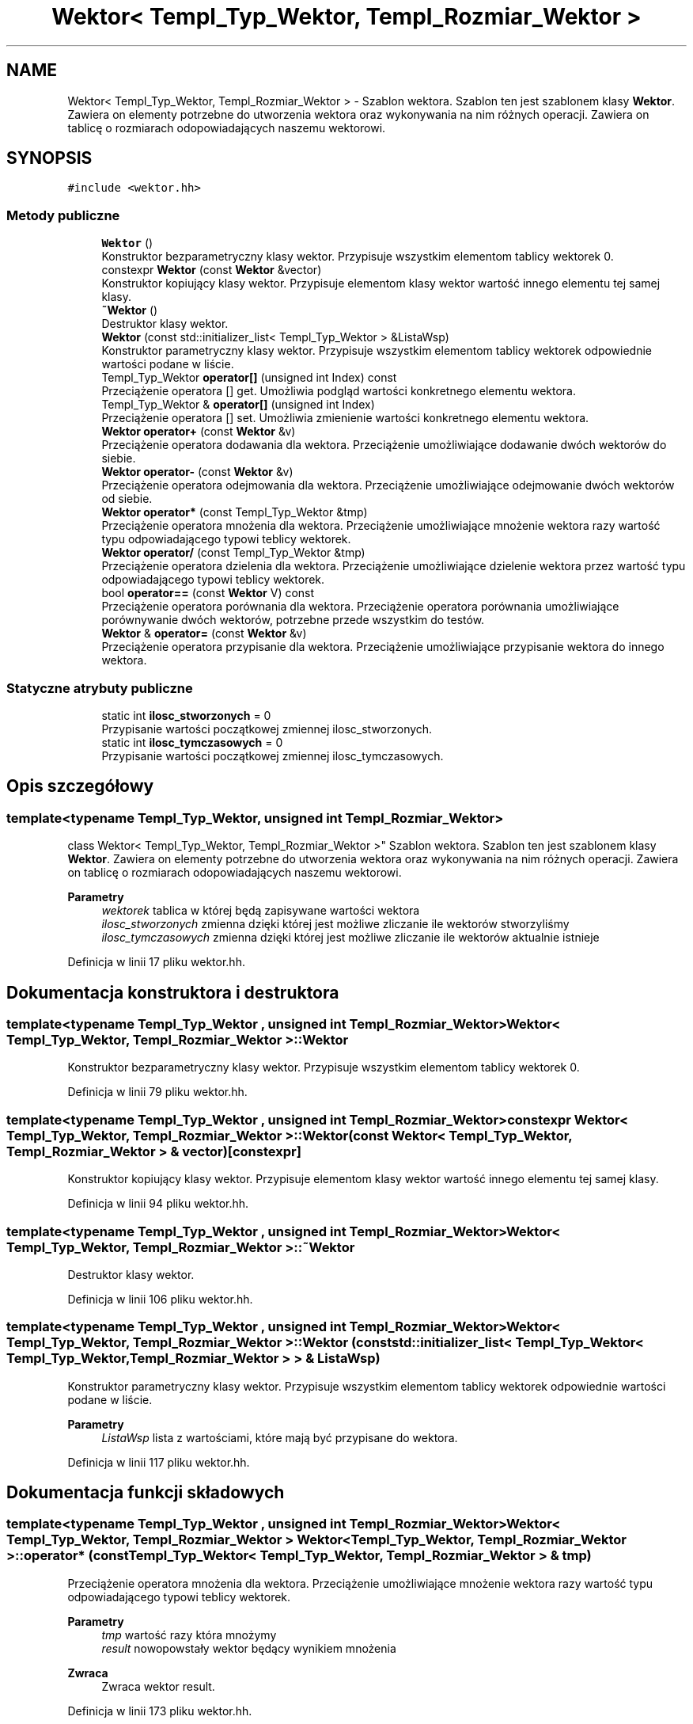 .TH "Wektor< Templ_Typ_Wektor, Templ_Rozmiar_Wektor >" 3 "Pn, 14 cze 2021" "Dron 5.2" \" -*- nroff -*-
.ad l
.nh
.SH NAME
Wektor< Templ_Typ_Wektor, Templ_Rozmiar_Wektor > \- Szablon wektora\&. Szablon ten jest szablonem klasy \fBWektor\fP\&. Zawiera on elementy potrzebne do utworzenia wektora oraz wykonywania na nim różnych operacji\&. Zawiera on tablicę o rozmiarach odopowiadających naszemu wektorowi\&.  

.SH SYNOPSIS
.br
.PP
.PP
\fC#include <wektor\&.hh>\fP
.SS "Metody publiczne"

.in +1c
.ti -1c
.RI "\fBWektor\fP ()"
.br
.RI "Konstruktor bezparametryczny klasy wektor\&. Przypisuje wszystkim elementom tablicy wektorek 0\&. "
.ti -1c
.RI "constexpr \fBWektor\fP (const \fBWektor\fP &vector)"
.br
.RI "Konstruktor kopiujący klasy wektor\&. Przypisuje elementom klasy wektor wartość innego elementu tej samej klasy\&. "
.ti -1c
.RI "\fB~Wektor\fP ()"
.br
.RI "Destruktor klasy wektor\&. "
.ti -1c
.RI "\fBWektor\fP (const std::initializer_list< Templ_Typ_Wektor > &ListaWsp)"
.br
.RI "Konstruktor parametryczny klasy wektor\&. Przypisuje wszystkim elementom tablicy wektorek odpowiednie wartości podane w liście\&. "
.ti -1c
.RI "Templ_Typ_Wektor \fBoperator[]\fP (unsigned int Index) const"
.br
.RI "Przeciążenie operatora [] get\&. Umożliwia podgląd wartości konkretnego elementu wektora\&. "
.ti -1c
.RI "Templ_Typ_Wektor & \fBoperator[]\fP (unsigned int Index)"
.br
.RI "Przeciążenie operatora [] set\&. Umożliwia zmienienie wartości konkretnego elementu wektora\&. "
.ti -1c
.RI "\fBWektor\fP \fBoperator+\fP (const \fBWektor\fP &v)"
.br
.RI "Przeciążenie operatora dodawania dla wektora\&. Przeciążenie umożliwiające dodawanie dwóch wektorów do siebie\&. "
.ti -1c
.RI "\fBWektor\fP \fBoperator\-\fP (const \fBWektor\fP &v)"
.br
.RI "Przeciążenie operatora odejmowania dla wektora\&. Przeciążenie umożliwiające odejmowanie dwóch wektorów od siebie\&. "
.ti -1c
.RI "\fBWektor\fP \fBoperator*\fP (const Templ_Typ_Wektor &tmp)"
.br
.RI "Przeciążenie operatora mnożenia dla wektora\&. Przeciążenie umożliwiające mnożenie wektora razy wartość typu odpowiadającego typowi teblicy wektorek\&. "
.ti -1c
.RI "\fBWektor\fP \fBoperator/\fP (const Templ_Typ_Wektor &tmp)"
.br
.RI "Przeciążenie operatora dzielenia dla wektora\&. Przeciążenie umożliwiające dzielenie wektora przez wartość typu odpowiadającego typowi teblicy wektorek\&. "
.ti -1c
.RI "bool \fBoperator==\fP (const \fBWektor\fP V) const"
.br
.RI "Przeciążenie operatora porównania dla wektora\&. Przeciążenie operatora porównania umożliwiające porównywanie dwóch wektorów, potrzebne przede wszystkim do testów\&. "
.ti -1c
.RI "\fBWektor\fP & \fBoperator=\fP (const \fBWektor\fP &v)"
.br
.RI "Przeciążenie operatora przypisanie dla wektora\&. Przeciążenie umożliwiające przypisanie wektora do innego wektora\&. "
.in -1c
.SS "Statyczne atrybuty publiczne"

.in +1c
.ti -1c
.RI "static int \fBilosc_stworzonych\fP = 0"
.br
.RI "Przypisanie wartości początkowej zmiennej ilosc_stworzonych\&. "
.ti -1c
.RI "static int \fBilosc_tymczasowych\fP = 0"
.br
.RI "Przypisanie wartości początkowej zmiennej ilosc_tymczasowych\&. "
.in -1c
.SH "Opis szczegółowy"
.PP 

.SS "template<typename Templ_Typ_Wektor, unsigned int Templ_Rozmiar_Wektor>
.br
class Wektor< Templ_Typ_Wektor, Templ_Rozmiar_Wektor >"
Szablon wektora\&. Szablon ten jest szablonem klasy \fBWektor\fP\&. Zawiera on elementy potrzebne do utworzenia wektora oraz wykonywania na nim różnych operacji\&. Zawiera on tablicę o rozmiarach odopowiadających naszemu wektorowi\&. 


.PP
\fBParametry\fP
.RS 4
\fIwektorek\fP tablica w której będą zapisywane wartości wektora 
.br
\fIilosc_stworzonych\fP zmienna dzięki której jest możliwe zliczanie ile wektorów stworzyliśmy 
.br
\fIilosc_tymczasowych\fP zmienna dzięki której jest możliwe zliczanie ile wektorów aktualnie istnieje 
.RE
.PP

.PP
Definicja w linii 17 pliku wektor\&.hh\&.
.SH "Dokumentacja konstruktora i destruktora"
.PP 
.SS "template<typename Templ_Typ_Wektor , unsigned int Templ_Rozmiar_Wektor> \fBWektor\fP< Templ_Typ_Wektor, Templ_Rozmiar_Wektor >::\fBWektor\fP"

.PP
Konstruktor bezparametryczny klasy wektor\&. Przypisuje wszystkim elementom tablicy wektorek 0\&. 
.PP
Definicja w linii 79 pliku wektor\&.hh\&.
.SS "template<typename Templ_Typ_Wektor , unsigned int Templ_Rozmiar_Wektor> constexpr \fBWektor\fP< Templ_Typ_Wektor, Templ_Rozmiar_Wektor >::\fBWektor\fP (const \fBWektor\fP< Templ_Typ_Wektor, Templ_Rozmiar_Wektor > & vector)\fC [constexpr]\fP"

.PP
Konstruktor kopiujący klasy wektor\&. Przypisuje elementom klasy wektor wartość innego elementu tej samej klasy\&. 
.PP
Definicja w linii 94 pliku wektor\&.hh\&.
.SS "template<typename Templ_Typ_Wektor , unsigned int Templ_Rozmiar_Wektor> \fBWektor\fP< Templ_Typ_Wektor, Templ_Rozmiar_Wektor >::~\fBWektor\fP"

.PP
Destruktor klasy wektor\&. 
.PP
Definicja w linii 106 pliku wektor\&.hh\&.
.SS "template<typename Templ_Typ_Wektor , unsigned int Templ_Rozmiar_Wektor> \fBWektor\fP< Templ_Typ_Wektor, Templ_Rozmiar_Wektor >::\fBWektor\fP (const std::initializer_list< Templ_Typ_Wektor< Templ_Typ_Wektor, Templ_Rozmiar_Wektor > > & ListaWsp)"

.PP
Konstruktor parametryczny klasy wektor\&. Przypisuje wszystkim elementom tablicy wektorek odpowiednie wartości podane w liście\&. 
.PP
\fBParametry\fP
.RS 4
\fIListaWsp\fP lista z wartościami, które mają być przypisane do wektora\&. 
.RE
.PP

.PP
Definicja w linii 117 pliku wektor\&.hh\&.
.SH "Dokumentacja funkcji składowych"
.PP 
.SS "template<typename Templ_Typ_Wektor , unsigned int Templ_Rozmiar_Wektor> \fBWektor\fP< Templ_Typ_Wektor, Templ_Rozmiar_Wektor > \fBWektor\fP< Templ_Typ_Wektor, Templ_Rozmiar_Wektor >::operator* (const Templ_Typ_Wektor< Templ_Typ_Wektor, Templ_Rozmiar_Wektor > & tmp)"

.PP
Przeciążenie operatora mnożenia dla wektora\&. Przeciążenie umożliwiające mnożenie wektora razy wartość typu odpowiadającego typowi teblicy wektorek\&. 
.PP
\fBParametry\fP
.RS 4
\fItmp\fP wartość razy która mnożymy 
.br
\fIresult\fP nowopowstały wektor będący wynikiem mnożenia 
.RE
.PP
\fBZwraca\fP
.RS 4
Zwraca wektor result\&. 
.RE
.PP

.PP
Definicja w linii 173 pliku wektor\&.hh\&.
.SS "template<typename Templ_Typ_Wektor , unsigned int Templ_Rozmiar_Wektor> \fBWektor\fP< Templ_Typ_Wektor, Templ_Rozmiar_Wektor > \fBWektor\fP< Templ_Typ_Wektor, Templ_Rozmiar_Wektor >::operator+ (const \fBWektor\fP< Templ_Typ_Wektor, Templ_Rozmiar_Wektor > & v)"

.PP
Przeciążenie operatora dodawania dla wektora\&. Przeciążenie umożliwiające dodawanie dwóch wektorów do siebie\&. 
.PP
\fBParametry\fP
.RS 4
\fIv\fP wektor odpowiadający jednemu z dodawanych wektorów 
.br
\fIresult\fP nowopowstały wektor będący wynikiem dodawania 
.RE
.PP
\fBZwraca\fP
.RS 4
Zwraca wektor result\&. 
.RE
.PP

.PP
Definicja w linii 137 pliku wektor\&.hh\&.
.SS "template<typename Templ_Typ_Wektor , unsigned int Templ_Rozmiar_Wektor> \fBWektor\fP< Templ_Typ_Wektor, Templ_Rozmiar_Wektor > \fBWektor\fP< Templ_Typ_Wektor, Templ_Rozmiar_Wektor >::operator\- (const \fBWektor\fP< Templ_Typ_Wektor, Templ_Rozmiar_Wektor > & v)"

.PP
Przeciążenie operatora odejmowania dla wektora\&. Przeciążenie umożliwiające odejmowanie dwóch wektorów od siebie\&. 
.PP
\fBParametry\fP
.RS 4
\fIv\fP wektor odpowiadający jednemu z odejmowanych wektorów 
.br
\fIresult\fP nowopowstały wektor będący wynikiem odejmowania 
.RE
.PP
\fBZwraca\fP
.RS 4
Zwraca wektor result\&. 
.RE
.PP

.PP
Definicja w linii 155 pliku wektor\&.hh\&.
.SS "template<typename Templ_Typ_Wektor , unsigned int Templ_Rozmiar_Wektor> \fBWektor\fP< Templ_Typ_Wektor, Templ_Rozmiar_Wektor > \fBWektor\fP< Templ_Typ_Wektor, Templ_Rozmiar_Wektor >::operator/ (const Templ_Typ_Wektor< Templ_Typ_Wektor, Templ_Rozmiar_Wektor > & tmp)"

.PP
Przeciążenie operatora dzielenia dla wektora\&. Przeciążenie umożliwiające dzielenie wektora przez wartość typu odpowiadającego typowi teblicy wektorek\&. 
.PP
\fBParametry\fP
.RS 4
\fItmp\fP wartość przez którą mnożymy 
.br
\fIresult\fP nowopowstały wektor będący wynikiem dzielenia 
.RE
.PP
\fBZwraca\fP
.RS 4
Zwraca wektor result\&. 
.RE
.PP

.PP
Definicja w linii 191 pliku wektor\&.hh\&.
.SS "template<typename Templ_Typ_Wektor , unsigned int Templ_Rozmiar_Wektor> \fBWektor\fP< Templ_Typ_Wektor, Templ_Rozmiar_Wektor > & \fBWektor\fP< Templ_Typ_Wektor, Templ_Rozmiar_Wektor >::operator= (const \fBWektor\fP< Templ_Typ_Wektor, Templ_Rozmiar_Wektor > & v)"

.PP
Przeciążenie operatora przypisanie dla wektora\&. Przeciążenie umożliwiające przypisanie wektora do innego wektora\&. 
.PP
\fBParametry\fP
.RS 4
\fIv\fP wektor którego wartości chcemy przypisać 
.RE
.PP
\fBZwraca\fP
.RS 4
Zwraca wektor wartość *this\&. 
.RE
.PP

.PP
Definicja w linii 211 pliku wektor\&.hh\&.
.SS "template<typename Templ_Typ_Wektor , unsigned int Templ_Rozmiar_Wektor> bool \fBWektor\fP< Templ_Typ_Wektor, Templ_Rozmiar_Wektor >::operator== (const \fBWektor\fP< Templ_Typ_Wektor, Templ_Rozmiar_Wektor > V) const"

.PP
Przeciążenie operatora porównania dla wektora\&. Przeciążenie operatora porównania umożliwiające porównywanie dwóch wektorów, potrzebne przede wszystkim do testów\&. 
.PP
\fBParametry\fP
.RS 4
\fIV\fP wektor odpowiadający jednemu z porównywanych wektorów 
.br
\fIliczenie\fP ilość 'punktów' odpowiadających ilości zgadzających się elementów wektora, powinna odpowiadać ilości elementów wektora 
.RE
.PP
\fBZwraca\fP
.RS 4
Zwraca true albo false w zależności czy ilośc punktów odpowiada elementom wektora\&. 
.RE
.PP

.PP
Definicja w linii 228 pliku wektor\&.hh\&.
.SS "template<typename Templ_Typ_Wektor , unsigned int Templ_Rozmiar_Wektor> Templ_Typ_Wektor& \fBWektor\fP< Templ_Typ_Wektor, Templ_Rozmiar_Wektor >::operator[] (unsigned int Index)\fC [inline]\fP"

.PP
Przeciążenie operatora [] set\&. Umożliwia zmienienie wartości konkretnego elementu wektora\&. 
.PP
\fBParametry\fP
.RS 4
\fIIndex\fP Indeks interesującej nas wartości wektora\&. 
.RE
.PP
\fBZwraca\fP
.RS 4
Zwraca wartość elementu, który nas interesuje\&. 
.RE
.PP

.PP
Definicja w linii 44 pliku wektor\&.hh\&.
.SS "template<typename Templ_Typ_Wektor , unsigned int Templ_Rozmiar_Wektor> Templ_Typ_Wektor \fBWektor\fP< Templ_Typ_Wektor, Templ_Rozmiar_Wektor >::operator[] (unsigned int Index) const\fC [inline]\fP"

.PP
Przeciążenie operatora [] get\&. Umożliwia podgląd wartości konkretnego elementu wektora\&. 
.PP
\fBParametry\fP
.RS 4
\fIIndex\fP Indeks interesującej nas wartości wektora\&. 
.RE
.PP
\fBZwraca\fP
.RS 4
Zwraca wartość elementu, który nas interesuje\&. 
.RE
.PP

.PP
Definicja w linii 33 pliku wektor\&.hh\&.
.SH "Dokumentacja atrybutów składowych"
.PP 
.SS "template<typename Templ_Typ_Wektor , unsigned int Templ_Rozmiar_Wektor> int \fBWektor\fP< Templ_Typ_Wektor, Templ_Rozmiar_Wektor >::ilosc_stworzonych = 0\fC [static]\fP"

.PP
Przypisanie wartości początkowej zmiennej ilosc_stworzonych\&. 
.PP
Definicja w linii 22 pliku wektor\&.hh\&.
.SS "template<typename Templ_Typ_Wektor , unsigned int Templ_Rozmiar_Wektor> int \fBWektor\fP< Templ_Typ_Wektor, Templ_Rozmiar_Wektor >::ilosc_tymczasowych = 0\fC [static]\fP"

.PP
Przypisanie wartości początkowej zmiennej ilosc_tymczasowych\&. 
.PP
Definicja w linii 22 pliku wektor\&.hh\&.

.SH "Autor"
.PP 
Wygenerowano automatycznie z kodu źródłowego programem Doxygen dla Dron 5\&.2\&.
